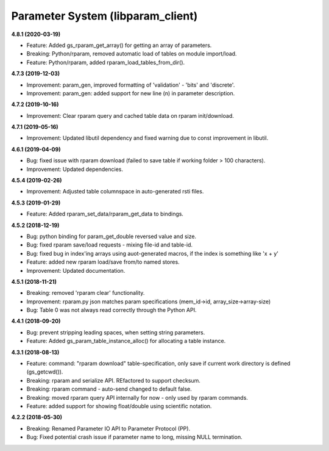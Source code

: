 Parameter System (libparam_client)
==================================

**4.8.1 (2020-03-19)**

- Feature: Added gs_rparam_get_array() for getting an array of parameters.
- Breaking: Python/rparam, removed automatic load of tables on module import/load.
- Feature: Python/rparam, added rparam_load_tables_from_dir().

**4.7.3 (2019-12-03)**

- Improvement: param_gen, improved formatting of 'validation' - 'bits' and 'discrete'.
- Improvement: param_gen: added support for new line (\n) in parameter description.

**4.7.2 (2019-10-16)**

- Improvement: Clear rparam query and cached table data on rparam init/download.

**4.7.1 (2019-05-16)**

- Improvement: Updated libutil dependency and fixed warning due to const improvement in libutil.

**4.6.1 (2019-04-09)**

- Bug: fixed issue with rparam download (failed to save table if working folder > 100 characters).
- Improvement: Updated dependencies.

**4.5.4 (2019-02-26)**

- Improvement: Adjusted table columnspace in auto-generated rsti files.

**4.5.3 (2019-01-29)**

- Feature: Added rparam_set_data/rparam_get_data to bindings.

**4.5.2 (2018-12-19)**

- Bug: python binding for param_get_double reversed value and size.
- Bug: fixed rparam save/load requests - mixing file-id and table-id.
- Bug: fixed bug in index'ing arrays using auot-generated macros, if the index is something like 'x + y'
- Feature: added new rparam load/save from/to named stores.
- Improvement: Updated documentation.

**4.5.1 (2018-11-21)**

- Breaking: removed 'rparam clear' functionality.
- Improvement: rparam.py json matches param specifications (mem_id->id, array_size->array-size)
- Bug: Table 0 was not always read correctly through the Python API.

**4.4.1 (2018-09-20)**

- Bug: prevent stripping leading spaces, when setting string parameters.
- Feature: Added gs_param_table_instance_alloc() for allocating a table instance.

**4.3.1 (2018-08-13)**

- Feature: command: "rparam download" table-specification, only save if current work directory is defined (gs_getcwd()).
- Breaking: rparam and serialize API. REfactored to support checksum.
- Breaking: rparam command - auto-send changed to default false.
- Breaking: moved rparam query API internally for now - only used by rparam commands.
- Feature: added support for showing float/double using scientific notation.

**4.2.2 (2018-05-30)**

- Breaking: Renamed Parameter IO API to Parameter Protocol (PP).
- Bug: Fixed potential crash issue if parameter name to long, missing NULL termination.

